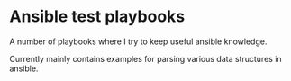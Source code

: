 * Ansible test playbooks
  A number of playbooks where I try to keep useful ansible knowledge.

  Currently mainly contains examples for parsing various data structures
  in ansible.

